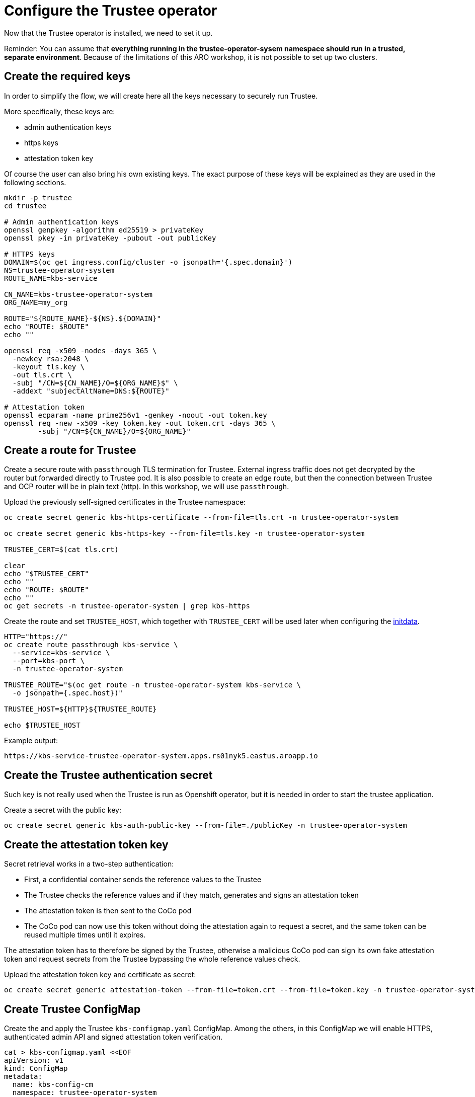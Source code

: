 = Configure the Trustee operator

Now that the Trustee operator is installed, we need to set it up.

Reminder: You can assume that **everything running in the trustee-operator-sysem namespace should run in a trusted, separate environment**. Because of the limitations of this ARO workshop, it is not possible to set up two clusters.

[#trustee-keys]
== Create the required keys

In order to simplify the flow, we will create here all the keys necessary to securely run Trustee.

More specifically, these keys are:

* admin authentication keys
* https keys
* attestation token key

Of course the user can also bring his own existing keys. The exact purpose of these keys will be explained as they are used in the following sections.

[source,sh,role=execute]
----
mkdir -p trustee
cd trustee

# Admin authentication keys
openssl genpkey -algorithm ed25519 > privateKey
openssl pkey -in privateKey -pubout -out publicKey

# HTTPS keys
DOMAIN=$(oc get ingress.config/cluster -o jsonpath='{.spec.domain}')
NS=trustee-operator-system
ROUTE_NAME=kbs-service

CN_NAME=kbs-trustee-operator-system
ORG_NAME=my_org

ROUTE="${ROUTE_NAME}-${NS}.${DOMAIN}"
echo "ROUTE: $ROUTE"
echo ""

openssl req -x509 -nodes -days 365 \
  -newkey rsa:2048 \
  -keyout tls.key \
  -out tls.crt \
  -subj "/CN=${CN_NAME}/O=${ORG_NAME}$" \
  -addext "subjectAltName=DNS:${ROUTE}"

# Attestation token
openssl ecparam -name prime256v1 -genkey -noout -out token.key
openssl req -new -x509 -key token.key -out token.crt -days 365 \
	-subj "/CN=${CN_NAME}/O=${ORG_NAME}"

----

[#trustee-route]
== Create a route for Trustee

Create a secure route with `passthrough` TLS termination for Trustee. External ingress traffic does not get decrypted by the router but forwarded directly to Trustee pod.
It is also possible to create an `edge` route, but then the connection between Trustee and OCP router will be in plain text (http). In this workshop, we will use `passthrough`.

Upload the previously self-signed certificates in the Trustee namespace:
[source,sh,role=execute]
----
oc create secret generic kbs-https-certificate --from-file=tls.crt -n trustee-operator-system

oc create secret generic kbs-https-key --from-file=tls.key -n trustee-operator-system

TRUSTEE_CERT=$(cat tls.crt)

clear
echo "$TRUSTEE_CERT"
echo ""
echo "ROUTE: $ROUTE"
echo ""
oc get secrets -n trustee-operator-system | grep kbs-https
----

Create the route and set `TRUSTEE_HOST`, which together with `TRUSTEE_CERT` will be used later when configuring the xref:02-configure-trustee.adoc#trustee-ip[initdata].

[source,sh,role=execute]
----
HTTP="https://"
oc create route passthrough kbs-service \
  --service=kbs-service \
  --port=kbs-port \
  -n trustee-operator-system

TRUSTEE_ROUTE="$(oc get route -n trustee-operator-system kbs-service \
  -o jsonpath={.spec.host})"

TRUSTEE_HOST=${HTTP}${TRUSTEE_ROUTE}

echo $TRUSTEE_HOST
----

Example output:

[source,texinfo,subs="attributes"]
----
https://kbs-service-trustee-operator-system.apps.rs01nyk5.eastus.aroapp.io
----

[#trustee-secret]
== Create the Trustee authentication secret

Such key is not really used when the Trustee is run as Openshift operator, but it is needed in order to start the trustee application.

Create a secret with the public key:
[source,sh,role=execute]
----
oc create secret generic kbs-auth-public-key --from-file=./publicKey -n trustee-operator-system
----

[#trustee-jwk]
== Create the attestation token key

Secret retrieval works in a two-step authentication:

* First, a confidential container sends the reference values to the Trustee
* The Trustee checks the reference values and if they match, generates and signs an attestation token
* The attestation token is then sent to the CoCo pod
* The CoCo pod can now use this token without doing the attestation again to request a secret, and the same token can be reused multiple times until it expires.

The attestation token has to therefore be signed by the Trustee, otherwise a malicious CoCo pod can sign its own fake attestation token and request secrets from the Trustee bypassing the whole reference values check.

Upload the attestation token key and certificate as secret:
[source,sh,role=execute]
----

oc create secret generic attestation-token --from-file=token.crt --from-file=token.key -n trustee-operator-system
----

[#trustee-cm]
== Create Trustee ConfigMap

Create the and apply the Trustee `kbs-configmap.yaml` ConfigMap.
Among the others, in this ConfigMap we will enable HTTPS, authenticated admin API and signed attestation token verification.

[source,sh,role=execute]
----
cat > kbs-configmap.yaml <<EOF
apiVersion: v1
kind: ConfigMap
metadata:
  name: kbs-config-cm
  namespace: trustee-operator-system
data:
  kbs-config.toml: |
    [http_server]
    sockets = ["0.0.0.0:8080"]
    insecure_http = false
    private_key = "/etc/https-key/tls.key"
    certificate = "/etc/https-cert/tls.crt"

    [admin]
    insecure_api = false
    auth_public_key = "/etc/auth-secret/publicKey"

    [attestation_token]
    insecure_key = false
    trusted_certs_paths = ["/opt/confidential-containers/kbs/repository/default/attestation-token/token.crt"]
    attestation_token_type = "CoCo"

    [attestation_service.attestation_token_broker.signer]
    key_path = "/opt/confidential-containers/kbs/repository/default/attestation-token/token.key"
    cert_path = "/opt/confidential-containers/kbs/repository/default/attestation-token/token.crt"

    [attestation_service]
    type = "coco_as_builtin"
    work_dir = "/opt/confidential-containers/attestation-service"
    policy_engine = "opa"

    [attestation_service.attestation_token_broker]
    type = "Ear"
    policy_dir = "/opt/confidential-containers/attestation-service/policies"

    [attestation_service.attestation_token_config]
    duration_min = 5

    [attestation_service.rvps_config]
    type = "BuiltIn"

    [attestation_service.rvps_config.storage]
    type = "LocalJson"
    file_path = "/opt/confidential-containers/rvps/reference-values/reference-values.json"

    [[plugins]]
    name = "resource"
    type = "LocalFs"
    dir_path = "/opt/confidential-containers/kbs/repository"

    [policy_engine]
    policy_path = "/opt/confidential-containers/opa/policy.rego"
EOF

clear
cat kbs-configmap.yaml
----

[source,sh,role=execute]
----
oc apply -f kbs-configmap.yaml
----

[#trustee-initdata]
== The initdata policy

=== About initdata

This step will be also useful in the xref:02-configure-osc.adoc#pp-cm[OSC operator setup]. However, since this policy is part of the attestation and we need the expected PCR to be added in the Trustee reference values, we will create the file now.

The initdata specification provides a flexible way to initialize a CoCo peer pod with sensitive or workload-specific data at runtime, avoiding the need to embed such data in the virtual machine (VM) image. This enhances security by reducing exposure of confidential information and improves flexibility by eliminating custom image builds. For example, initdata can include three configuration settings:

* An X.509 certificate for secure communication.
* A cryptographic key for authentication.
* An optional Kata Agent policy.rego file to enforce runtime behavior when overriding the default Kata Agent policy.

We can apply an initdata configuration by using one of the following methods:

* Globally by including it in the peer pods config map, setting a cluster-wide default for all pods.
* For a specific pod when configuring a pod workload object, allowing customization for individual workloads.
+
The `io.katacontainers.config.runtime.cc_init_data` annotation under `metadata:annotations:` in the pod yaml spec overrides the global `INITDATA` setting in the xref:02-configure-osc.adoc#pp-cm[peer pods config map] for that specific pod. The Kata runtime handles this precedence automatically at pod creation time.

The initdata content configures the following components:

* Attestation Agent (AA), which verifies the trustworthiness of the peer pod by sending evidence to the Trustee for attestation.
* Confidential Data Hub (CDH), which manages secrets and secure data access within the peer pod VM.
* Kata Agent, which enforces runtime policies and manages the lifecycle of the containers inside the pod VM.

[#trustee-ip]
=== Create the initdata policy

In this section, we will create the initdata that will be later set up as global in the xref:02-configure-osc.adoc#pp-cm[OSC operator configmap].

In this policy, we will set the Trustee address in the internal CVM components. We will use `TRUSTEE_HOST` defined previously when xref:02-configure-trustee.adoc#trustee-route[configuring the Trustee].

IMPORTANT: **Why do we add this to the Trustee reference values?** Remember that this policy is actually added into the OSC operator Configmap, or injected as pod annotation at deployment time. Both scenarios are happening outside the trusted zone, meaning a rogue admin can simply change these values and connect the CoCo pod to a different Trustee, use insecure `http` and so on.

[source,sh,role=execute]
----
cat > initdata.toml <<EOF
algorithm = "sha256"
version = "0.1.0"

[data]
"aa.toml" = '''
[token_configs]
[token_configs.coco_as]
url = "${TRUSTEE_HOST}"

[token_configs.kbs]
url = "${TRUSTEE_HOST}"
cert = """
${TRUSTEE_CERT}
"""
'''

"cdh.toml"  = '''
socket = 'unix:///run/confidential-containers/cdh.sock'
credentials = []

[kbc]
name = "cc_kbc"
url = "${TRUSTEE_HOST}"
kbs_cert = """
${TRUSTEE_CERT}
"""
'''

"policy.rego" = '''
package agent_policy

import future.keywords.in
import future.keywords.if

default AddARPNeighborsRequest := true
default AddSwapRequest := true
default CloseStdinRequest := true
default CopyFileRequest := true
default CreateContainerRequest := true
default CreateSandboxRequest := true
default DestroySandboxRequest := true
default GetMetricsRequest := true
default GetOOMEventRequest := true
default GuestDetailsRequest := true
default ListInterfacesRequest := true
default ListRoutesRequest := true
default MemHotplugByProbeRequest := true
default OnlineCPUMemRequest := true
default PauseContainerRequest := true
default PullImageRequest := true
default RemoveContainerRequest := true
default RemoveStaleVirtiofsShareMountsRequest := true
default ReseedRandomDevRequest := true
default ResumeContainerRequest := true
default SetGuestDateTimeRequest := true
default SetPolicyRequest := true
default SignalProcessRequest := true
default StartContainerRequest := true
default StartTracingRequest := true
default StatsContainerRequest := true
default StopTracingRequest := true
default TtyWinResizeRequest := true
default UpdateContainerRequest := true
default UpdateEphemeralMountsRequest := true
default UpdateInterfaceRequest := true
default UpdateRoutesRequest := true
default WaitProcessRequest := true
default WriteStreamRequest := true

# Enable logs, to see the output of curl
default ReadStreamRequest := true

# Restrict exec
default ExecProcessRequest := false

ExecProcessRequest if {
    input_command = concat(" ", input.process.Args)
    some allowed_command in policy_data.allowed_commands
    input_command == allowed_command
}

# Add allowed commands for exec
policy_data := {
  "allowed_commands": [
        "curl -s http://127.0.0.1:8006/cdh/resource/default/kbsres1/key1"
  ]
}

'''
EOF

clear
cat initdata.toml
----

[#trustee-pr]
=== A note on `policy.rego`

Under `policy.rego`, you can specify a custom Kata Agent policy. The default policy allows all API calls. For production environments, set `ReadStreamRequest` and `ExecProcessRequest` to `false` to disable the `oc exec` and `oc log` APIs, preventing unencrypted data transmission via the control plane. Adjust other `true` or `false` values to customize the policy further based on your needs. Note that if `ExecProcessRequest` is enabled, but `ReadStreamRequest` is not, the user can still inject commands, but won't be able to see the output. **This does not mean the command won't be executed**.

In this demo, we try something a bit more advanced: in order to securely allow the user to manually perform attestation, we restrict the `exec` commands to only allow the secret fetching, and nothing else. `allowed_commands` defines the only commands allowed to be exec'ed into the CoCo pod.

What the above means is that the defined command to `curl` `key1` will work, but **any** other command will fail. Even `oc exec -it pods/your_pod -- curl http://127.0.0.1:8006/cdh/resource/default/kbsres1/key2` will not work.

This is extremely useful if the pod has to provide restricted access to an untrusted actor (admin, developer) to for example debug the application logic inside the Confidential Container.

For more information about these policy please check https://github.com/kata-containers/kata-containers/blob/main/docs/how-to/how-to-use-the-kata-agent-policy.md#encode-a-policy-file[alternative Kata policy, window=blank].

=== Measure the policy

Let's convert the policy in base64 and store it in the `INITDATA` variable.

[source,sh,role=execute]
----
INITDATA=$(cat initdata.toml | gzip | base64 -w0)
echo ""
echo $INITDATA
----

Now, let's calculate the expected value of PCR8, which will be given in the reference values to make sure that every CoCo pod actually uses this initdata config.

[source,sh,role=execute]
----
initial_pcr=0000000000000000000000000000000000000000000000000000000000000000
hash=$(sha256sum initdata.toml | cut -d' ' -f1)
PCR8_HASH=$(echo -n "$initial_pcr$hash" | xxd -r -p | sha256sum | cut -d' ' -f1)
echo ""
echo "PCR 8:" $PCR8_HASH
----

[#trustee-conf]
== Configure Trustee

You can configure the following values, policies, and secrets for Trustee:

* xref:02-configure-trustee.adoc#trustee-refval[Reference values]
* xref:02-configure-trustee.adoc#trustee-ap[Attestation policy]
* xref:02-configure-trustee.adoc#trustee-tdx[TDX ConfigMap] (**used in this workshop but optional for non-TDX instances**).
* xref:02-configure-trustee.adoc#trustee-cisvp[Container image signature verification policy]
* xref:02-configure-trustee.adoc#trustee-rap[Resource access policy]

In the sections below, we will elencate how to set up all these options, but for the purpose of the workshop, we will not enforce the image signature verification.

[#trustee-refval]
=== Reference values for the Reference Value Provider Service

**Purpose of this resource**: In an attestation scenario, the client (CoCo) collects measurements from the running software, the Trusted Execution Environment (TEE) hardware and firmware and it submits a quote with the claims to the Attestation Server (Trustee, what we are setting right now). These measurements must match the trusted digests registered to the Trustee. This process ensures that the confidential VM (CVM) is running the expected software stack and has not been tampered with. By setting reference values, the user effectively defines the trusted digest (expected values) that Trustee expects from a valid client.

You can configure reference values for the Reference Value Provider Service (RVPS) by specifying the trusted digests of your hardware platform.

Red Hat currently ships an official CoCo podVM image together with its measurements. Therefore we simply need to insert the values into `rvps-configmap.yaml`. Such values ensure that CoCo is running that specific image, with a RH kernel and specific features like initdata policy enabled.

[source,sh,role=execute]
----
cat > rvps-configmap.yaml <<EOF
apiVersion: v1
kind: ConfigMap
metadata:
  name: rvps-reference-values
  namespace: trustee-operator-system
data:
  reference-values.json: |

    [
     {
        "name": "pcr03",
        "expiration": "2025-12-12T00:00:00Z",
        "hash-value": [
          {
                "alg": "sha256",
                "value": "3d458cfe55cc03ea1f443f1562beec8df51c75e14a9fcf9a7234a13f198e7969"
          }
        ]
     },
     {
        "name": "pcr08",
        "expiration": "2025-12-12T00:00:00Z",
        "hash-value": [
          {
                "alg": "sha256",
                "value": "${PCR8_HASH}"
          }
        ]
     },
     {
        "name": "pcr09",
        "expiration": "2025-12-12T00:00:00Z",
        "hash-value": [
          {
                "alg": "sha256",
                "value": "22e306eac888c8393203858a8b4b7b8f36f3d1434fc4dd044e6b20c6fa43c4d9"
          }
        ]
     },
     {
        "name": "pcr11",
        "expiration": "2025-12-12T00:00:00Z",
        "hash-value": [
          {
                "alg": "sha256",
                "value": "53e58bd6ebb6103c18fd19093cb1bcd0a9235685ad642a6d0981ce8314f5e81d"
          }
        ]
     },
     {
        "name": "pcr12",
        "expiration": "2025-12-12T00:00:00Z",
        "hash-value": [
          {
                "alg": "sha256",
                "value": "267c5142db5118a15e5bd98011bf49bb21e72405ece1d9b1ca7fb27de95ee5b3"
          }
        ]
     }
    ]
EOF

clear
cat rvps-configmap.yaml
----

Inside `reference-values.json` field, specify the trusted digests for your hardware platform if required. Otherwise, leave it empty. For the purpose of this workshop, you can leave it empty.

Once the reference values have been added, apply the ConfigMap.

[source,sh,role=execute]
----
oc apply -f rvps-configmap.yaml
----

[#trustee-ap]
=== Attestation policy

**Purpose of this resource**: An attestation policy defines which part of the attestation report sent by the client (CoCo) is important for the Attester (Trustee), and how to compare the report with the reference values.

By default, Trustee has already an attestation policy. You can overwrite the default one by creating your own attestation policy.

The attestation policy follows the https://www.openpolicyagent.org/docs/policy-language[Open Policy Agent] specification.

The policy below checks the Platform Configuration Register (PCR) values `03`, `08`, `09`, `11`, and `12` against the reference values to ensure that the Confidential Containers pod uses the specified restrictive Kata agent policy and that the Red Hat pod VM image has not been altered. The attestation process is successful only if all the values match. For details, see https://uapi-group.org/specifications/specs/linux_tpm_pcr_registry/[Linux TPM PCR Registry] in the UAPI Group Specifications documentation.

[source,sh,role=execute]
----
cat > attestation-policy.yaml <<EOF
apiVersion: v1
kind: ConfigMap
metadata:
  name: attestation-policy
  namespace: trustee-operator-system
data:
  default.rego: |
    package policy

    import rego.v1
    default executables := 33
    default hardware := 97
    default configuration := 36

    ##### Azure vTPM SNP
    executables := 3 if {
      input.azsnpvtpm.tpm.pcr03 in data.reference.pcr03
      input.azsnpvtpm.tpm.pcr08 in data.reference.pcr08
      input.azsnpvtpm.tpm.pcr09 in data.reference.pcr09
      input.azsnpvtpm.tpm.pcr11 in data.reference.pcr11
      input.azsnpvtpm.tpm.pcr12 in data.reference.pcr12
    }

    hardware := 0 if {
      input.azsnpvtpm
    }

    configuration := 0 if {
      input.azsnpvtpm
    }

    ##### Azure vTPM TDX
    executables := 3 if {
      input.aztdxvtpm.tpm.pcr03 in data.reference.pcr03
      input.aztdxvtpm.tpm.pcr08 in data.reference.pcr08
      input.aztdxvtpm.tpm.pcr09 in data.reference.pcr09
      input.aztdxvtpm.tpm.pcr11 in data.reference.pcr11
      input.aztdxvtpm.tpm.pcr12 in data.reference.pcr12
    }

    hardware := 0 if {
      input.aztdxvtpm
    }

    configuration := 0 if {
      input.aztdxvtpm
    }
EOF

clear
cat attestation-policy.yaml
----

Once you defined your own policy, apply it.

[source,sh,role=execute]
----
oc apply -f attestation-policy.yaml
----

[#trustee-tdx]
==== **TDX ConfigMap**

**Purpose of this resource**: If your TEE is **Intel Trust Domain Extensions (TDX)**, meaning the instance size you use or plan to use is Standard_DC**e***, you must create the following ConfigMap.

Enabling such configmap does not prevent CoCo to use other TEEs.

[source,sh,role=execute]
----
cat > tdx-config.yaml <<EOF
apiVersion: v1
kind: ConfigMap
metadata:
  name: tdx-config
  namespace: trustee-operator-system
data:
  sgx_default_qcnl.conf: |
    {
      "collateral_service": "https://api.trustedservices.intel.com/sgx/certification/v4/"
    }
EOF

clear
cat tdx-config.yaml
----

Once `tdx-config.yaml` is ready, apply the ConfigMap.

[source,sh,role=execute]
----
oc apply -f tdx-config.yaml
----

[#trustee-cisvp]
=== Container image signature verification policy

**Purpose of this resource**: Sets wether to enforce or not the container image signature verification feature. If enabled, all containers images not signed by the trusted certificate provided in the container image verification secret will not be run.

The Trustee Operator returns this secret to the CoCo CVM components (which will run the CoCo pod) after attestation, to make sure they will perform the intended check. The CVM components will then compare the secret with the actual pod signature to determine whether to run it or not, ensuring that only trusted and authenticated container images are deployed in your environment.

You must in any case create the container image signature verification policy because signature verification is always enabled. If this policy is missing, the pods will not start.

. Create a `security-policy-config.json` that enables or disables signature verification.
+
In this example, we are going to create a policy that:
+
* Ensures that the container `quay.io/confidential-devhub/signed-hello-openshift` (regardless of the tag) is signed, otherwise it will not be run.
* As a global policy, reject any other registry and non-signed image. This means only the above image is allowed to run, and only if it's signed. Such policy can be also relaxed, for example allowing any container under the `confidential-devhub` org (by using `quay.io/confidential-devhub/*`), or to restrict the image signature to only such org/container pair while allowing all the others to be unsigned (change `reject` to `insecureAcceptAnything`).
+
Let's create a secret containing the public key used to signed the above container image: because the image was built by the CoCo team, we need to download it first.
+
[source,sh,role=execute]
----
# Download the key
curl -L https://raw.githubusercontent.com/confidential-devhub/workshop-on-ARO-showroom/refs/heads/showroom/helpers/cosign.pub -o cosign.pub

SIGNATURE_SECRET_NAME=cosign-key
SIGNATURE_SECRET_FILE=hello-pub-key

oc create secret generic $SIGNATURE_SECRET_NAME \
    --from-file=$SIGNATURE_SECRET_FILE=./cosign.pub \
    -n trustee-operator-system
----
+
If you want to sign your own container, refer to the https://developers.redhat.com/products/trusted-artifact-signer/overview[Red Hat Trusted Artifact Signer] or other tools to sign container images. A simple guide on how to use upstream `cosign` is xref:04-sign-pod.adoc[here].
+
Note that `$SIGNATURE_SECRET_NAME` will be later used in the xref:02-configure-trustee.adoc#trustee-kbsconfig[KbsConfig]
+
Then, create `security-policy-config.json`.
+
Specify the image repository for `$SECURITY_POLICY_TRANSPORT`, in this case `docker`:. For more information, see https://github.com/containers/image/blob/main/docs/containers-transports.5.md[containers-transports 5, window=blank].
+
Create `security-policy-config.json`. Specify the container `registry/image` in `$SECURITY_POLICY_IMAGE`.
+
[source,sh,role=execute]
----
SECURITY_POLICY_TRANSPORT=docker
SECURITY_POLICY_IMAGE=quay.io/confidential-devhub/signed-hello-openshift

cat > security-policy-config.json <<EOF
{
  "default": [
      {
      "type": "reject"
      }
  ],
  "transports": {
      "$SECURITY_POLICY_TRANSPORT": {
          "$SECURITY_POLICY_IMAGE":
          [
              {
                  "type": "sigstoreSigned",
                  "keyPath": "kbs:///default/$SIGNATURE_SECRET_NAME/$SIGNATURE_SECRET_FILE"
              }
          ]
      }
  }
}
EOF

clear
cat security-policy-config.json
----
+
IMPORTANT: Note how we set `reject` as a `default` global policy. As explained above, this forbids any other non-specified image from being run. Change it in `insecureAcceptAnything` if you want to allow also unsigned images. If you don't care at all about container policy, leave `insecureAcceptAnything` and ensure `"transports": {}"`.
+
For more information on security policy, see https://github.com/containers/image/blob/main/docs/containers-policy.json.5.md[containers-policy.json.5, window=blank] and in particular https://github.com/containers/image/blob/main/docs/containers-policy.json.5.md#a-reasonably-locked-down-system[this example, =window=blank].

. After `security-policy-config.json` is created, upload it as a secret with the following command:
+
[source,sh,role=execute]
----
oc create secret generic security-policy \
  --from-file=osc=./security-policy-config.json \
  -n trustee-operator-system
----
+
IMPORTANT: Do not alter the secret type, `security-policy`, or the key, `osc`.
+
Note that `security-policy` will be later used in the xref:02-configure-trustee.adoc#trustee-kbsconfig[KbsConfig]

[#trustee-rap]
==== **Resource access policy**

**Purpose of this resource**: Resource policies control which secrets are released and are generally scoped to the workload. They allow the user define which attested workload has access to which resource, to avoid that the wrong client accesses data that it is not supposed to.

In this example below we are creating a simple policy that accepts any request that comes from an attester (client) that does use a TEE. For more information about resource access policies, and how to create stronger ones, look https://confidentialcontainers.org/docs/attestation/policies/#resource-policies[here, window=blank]

[source,sh,role=execute]
----
cat > resourcepolicy-configmap.yaml <<EOF
apiVersion: v1
kind: ConfigMap
metadata:
  name: resource-policy
  namespace: trustee-operator-system
data:
  policy.rego: |
    package policy
    import rego.v1

    default allow = false
    allow if {
      input["submods"]["cpu"]["ear.status"] == "affirming"
    }
EOF

clear
cat resourcepolicy-configmap.yaml
----

Once the policy has been implemented, apply the ConfigMap.

[source,sh,role=execute]
----
oc apply -f resourcepolicy-configmap.yaml
----

[#trustee-key]
== Add a secret to Trustee

Populate Trustee with secret(s) that are then managed by the above policies and if attestation is successful, are sent to the client(s) (CoCo). For example, a Confidential Container image/workload could be encrypted, and the key to decrypt it is stored inside the Trustee and provided only if attestation is successful. In this section, we will show how to add the key into Trustee.

**Prerequisites:** You have created one or more custom keys. In this workshop, we will also create 2 keys.

Define secret name and values. In this example, the `kbsres1` secret has two entries (`key1`, `key2`), which the clients retrieve. You can add additional secrets according to your requirements by using the same format.

Create the key first:
[source,sh,role=execute]
----
openssl rand 128 > key.bin
----

We will add `key1` as a simple string containing the text `Confidential_Secret!`, and `key2` as `key.bin`.

[source,sh,role=execute]
----
oc create secret generic kbsres1 \
  --from-literal key1=Confidential_Secret! \
  --from-file key2=key.bin \
  -n trustee-operator-system
----

Note that `kbsres1` will be later used in the xref:02-configure-trustee.adoc#trustee-kbsconfig[KbsConfig]

[#trustee-kbsconfig]
== Create the KbsConfig custom resource

To complete Trustee setup, you must create a `KbsConfig`.

[source,sh,role=execute]
----
cat > kbsconfig-cr.yaml <<EOF
apiVersion: confidentialcontainers.org/v1alpha1
kind: KbsConfig
metadata:
  labels:
    app.kubernetes.io/name: kbsconfig
    app.kubernetes.io/instance: kbsconfig
    app.kubernetes.io/part-of: trustee-operator
    app.kubernetes.io/managed-by: kustomize
    app.kubernetes.io/created-by: trustee-operator
  name: kbsconfig
  namespace: trustee-operator-system
spec:
  kbsConfigMapName: kbs-config-cm
  kbsAuthSecretName: kbs-auth-public-key
  kbsDeploymentType: AllInOneDeployment
  kbsRvpsRefValuesConfigMapName: rvps-reference-values
  kbsSecretResources: ["kbsres1", "security-policy", "attestation-token", "$SIGNATURE_SECRET_NAME"]
  kbsResourcePolicyConfigMapName: resource-policy
  kbsAttestationPolicyConfigMapName: attestation-policy
  kbsHttpsKeySecretName: kbs-https-key
  kbsHttpsCertSecretName: kbs-https-certificate
  tdxConfigSpec:
    kbsTdxConfigMapName: tdx-config
EOF

clear
cat kbsconfig-cr.yaml
----


Once the KbsConfig has been configured, apply it.

[source,sh,role=execute]
----
oc apply -f kbsconfig-cr.yaml
----

=== Verification

Verify the Trustee configuration by checking the Trustee pods and logs.

. Check that both pods are up and running:
+
[source,sh,role=execute]
----
oc get pods -n trustee-operator-system
----
+
Expected output:
+
[source,texinfo,subs="attributes"]
----
NAME                                                   READY   STATUS    RESTARTS   AGE
trustee-deployment-8585f98449-9bbgl                    1/1     Running   0          22m
trustee-operator-controller-manager-5fbd44cd97-55dlh   2/2     Running   0          59m
----

. Check the KBS pod logs
+
[source,sh,role=execute]
----
POD_NAME=$(oc get pods -l app=kbs -o jsonpath='{.items[0].metadata.name}' -n trustee-operator-system)
clear
oc logs -n trustee-operator-system $POD_NAME
----
+
Expected output:
[source,texinfo,subs="attributes"]
----
[2025-08-25T12:56:21Z INFO kbs] Using config file /etc/kbs-config/kbs-config.toml
[2025-08-25T12:56:21Z WARN kbs::admin] insecure admin APIs are enabled
[2025-08-25T12:56:21Z INFO attestation_service::rvps] launch a built-in RVPS.
[2025-08-25T12:56:21Z WARN attestation_service::policy_engine::opa] Default policy file is already populated. Existing policy file will be used.
[2025-08-25T12:56:21Z INFO attestation_service::token::ear_broker] Loading default AS policy "ear_default_policy.rego"
[2025-08-25T12:56:21Z INFO attestation_service::token::ear_broker] No Token Signer key in config file, create an ephemeral key and without CA pubkey cert
[2025-08-25T12:56:21Z INFO kbs::api_server] Starting HTTPS server at [0.0.0.0:8080]
[2025-08-25T12:56:21Z INFO actix_server::builder] starting 64 workers
[2025-08-25T12:56:21Z INFO actix_server::server] Actix runtime found; starting in Actix runtime
[2025-08-25T12:56:21Z INFO actix_server::server] starting service: "actix-web-service-0.0.0.0:8080", workers: 64, listening on: 0.0.0.0:8080
----
